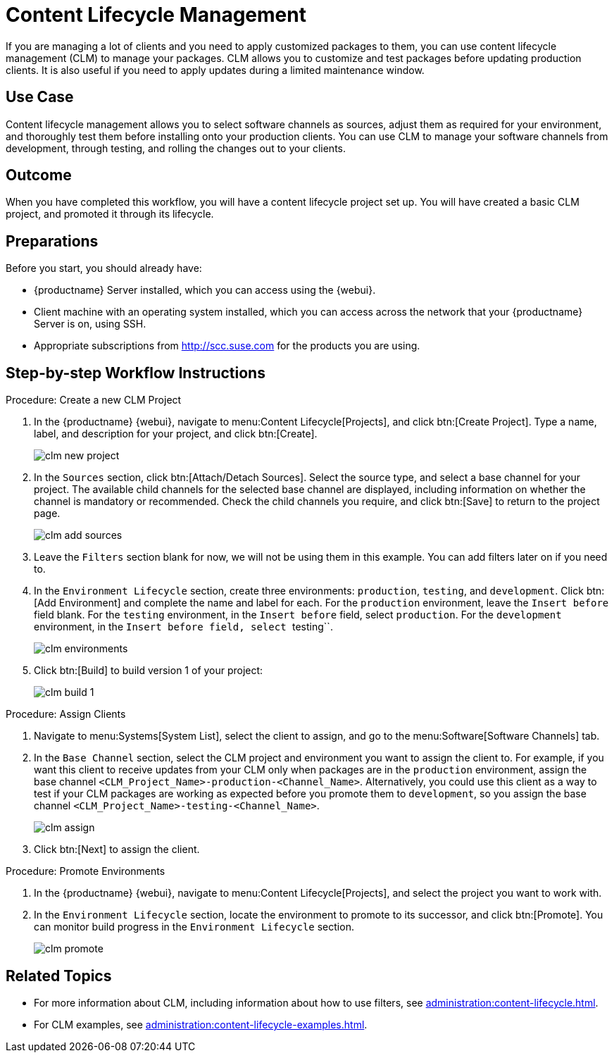 [[workflow-clm]]
= Content Lifecycle Management

If you are managing a lot of clients and you need to apply customized packages to them, you can use content lifecycle management (CLM) to manage your packages.
CLM allows you to customize and test packages before updating production clients.
It is also useful if you need to apply updates during a limited maintenance window.



== Use Case

Content lifecycle management allows you to select software channels as sources, adjust them as required for your environment, and thoroughly test them before installing onto your production clients.
You can use CLM to manage your software channels from development, through testing, and rolling the changes out to your clients.



== Outcome

When you have completed this workflow, you will have a content lifecycle project set up.
You will have created a basic CLM project, and promoted it through its lifecycle.



== Preparations

Before you start, you should already have:

* {productname} Server installed, which you can access using the {webui}.
* Client machine with an operating system installed, which you can access across the network that your {productname} Server is on, using SSH.
* Appropriate subscriptions from http://scc.suse.com for the products you are using.



== Step-by-step Workflow Instructions

.Procedure: Create a new CLM Project
[role=peocedure]
. In the {productname} {webui}, navigate to menu:Content Lifecycle[Projects], and click btn:[Create Project].
  Type a name, label, and description for your project, and click btn:[Create].
+
image::clm_new_project.png[scaledwidth=80%]
. In the [guimenu]``Sources`` section, click btn:[Attach/Detach Sources].
  Select the source type, and select a base channel for your project.
  The available child channels for the selected base channel are displayed, including information on whether the channel is mandatory or recommended.
  Check the child channels you require, and click btn:[Save] to return to the project page.
+
image::clm_add_sources.png[scaledwidth=80%]
. Leave the [guimenu]``Filters`` section blank for now, we will not be using them in this example.
  You can add filters later on if you need to.
. In the [guimenu]``Environment Lifecycle`` section, create three environments: ``production``, ``testing``, and ``development``.
  Click btn:[Add Environment] and complete the name and label for each.
  For the ``production`` environment, leave the [guimenu]``Insert before`` field blank.
  For the ``testing`` environment, in the [guimenu]``Insert before`` field, select ``production``.
  For the ``development`` environment, in the [guimenu]``Insert before field, select ``testing``.
+
image::clm_environments.png[scaledwidth=80%]
. Click btn:[Build] to build version 1 of your project:
+
image::clm_build_1.png[scaledwidth=80%]


.Procedure: Assign Clients
[role=procedure]
. Navigate to menu:Systems[System List], select the client to assign, and go to the menu:Software[Software Channels] tab.
. In the [guimenu]``Base Channel`` section, select the CLM project and environment you want to assign the client to.
  For example, if you want this client to receive updates from your CLM only when packages are in the ``production`` environment, assign the base channel ``<CLM_Project_Name>-production-<Channel_Name>``.
  Alternatively, you could use this client as a way to test if your CLM packages are working as expected before you promote them to ``development``, so you assign the base channel ``<CLM_Project_Name>-testing-<Channel_Name>``.
+
image::clm_assign.png[scaledwidth=80%]
. Click btn:[Next] to assign the client.

.Procedure: Promote Environments
[role=procedure]
  . In the {productname} {webui}, navigate to menu:Content Lifecycle[Projects], and select the project you want to work with.
  . In the [guimenu]``Environment Lifecycle`` section, locate the environment to promote to its successor, and click btn:[Promote].
    You can monitor build progress in the [guimenu]``Environment Lifecycle`` section.
+
image::clm_promote.png[scaledwidth=80%]



== Related Topics

* For more information about CLM, including information about how to use filters, see xref:administration:content-lifecycle.adoc[].
* For CLM examples, see xref:administration:content-lifecycle-examples.adoc[].
